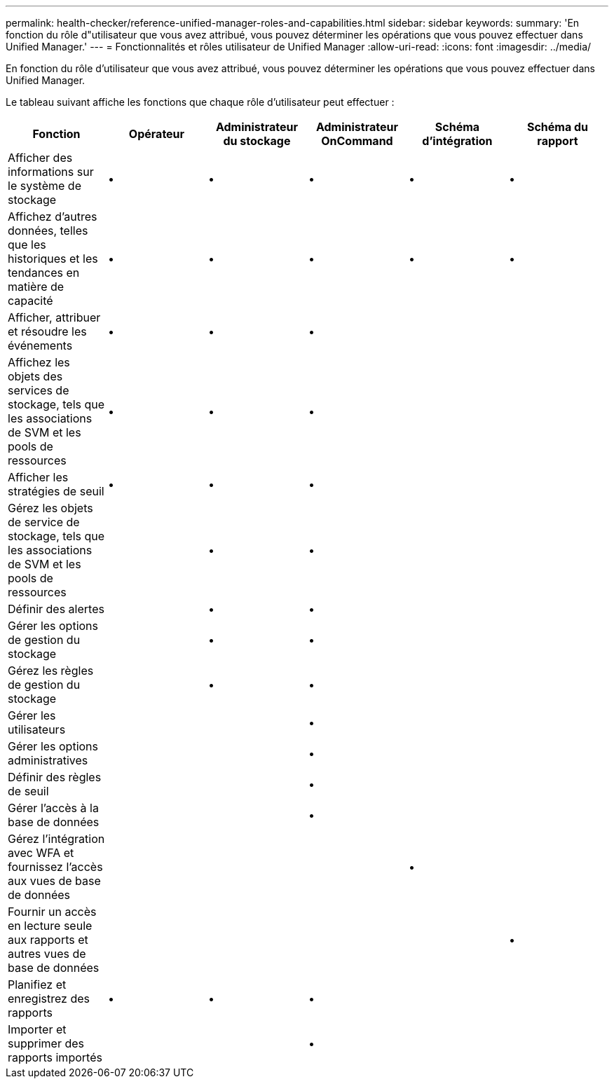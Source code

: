 ---
permalink: health-checker/reference-unified-manager-roles-and-capabilities.html 
sidebar: sidebar 
keywords:  
summary: 'En fonction du rôle d"utilisateur que vous avez attribué, vous pouvez déterminer les opérations que vous pouvez effectuer dans Unified Manager.' 
---
= Fonctionnalités et rôles utilisateur de Unified Manager
:allow-uri-read: 
:icons: font
:imagesdir: ../media/


[role="lead"]
En fonction du rôle d'utilisateur que vous avez attribué, vous pouvez déterminer les opérations que vous pouvez effectuer dans Unified Manager.

Le tableau suivant affiche les fonctions que chaque rôle d'utilisateur peut effectuer :

|===
| Fonction | Opérateur | Administrateur du stockage | Administrateur OnCommand | Schéma d'intégration | Schéma du rapport 


 a| 
Afficher des informations sur le système de stockage
 a| 
•
 a| 
•
 a| 
•
 a| 
•
 a| 
•



 a| 
Affichez d'autres données, telles que les historiques et les tendances en matière de capacité
 a| 
•
 a| 
•
 a| 
•
 a| 
•
 a| 
•



 a| 
Afficher, attribuer et résoudre les événements
 a| 
•
 a| 
•
 a| 
•
 a| 
 a| 



 a| 
Affichez les objets des services de stockage, tels que les associations de SVM et les pools de ressources
 a| 
•
 a| 
•
 a| 
•
 a| 
 a| 



 a| 
Afficher les stratégies de seuil
 a| 
•
 a| 
•
 a| 
•
 a| 
 a| 



 a| 
Gérez les objets de service de stockage, tels que les associations de SVM et les pools de ressources
 a| 
 a| 
•
 a| 
•
 a| 
 a| 



 a| 
Définir des alertes
 a| 
 a| 
•
 a| 
•
 a| 
 a| 



 a| 
Gérer les options de gestion du stockage
 a| 
 a| 
•
 a| 
•
 a| 
 a| 



 a| 
Gérez les règles de gestion du stockage
 a| 
 a| 
•
 a| 
•
 a| 
 a| 



 a| 
Gérer les utilisateurs
 a| 
 a| 
 a| 
•
 a| 
 a| 



 a| 
Gérer les options administratives
 a| 
 a| 
 a| 
•
 a| 
 a| 



 a| 
Définir des règles de seuil
 a| 
 a| 
 a| 
•
 a| 
 a| 



 a| 
Gérer l'accès à la base de données
 a| 
 a| 
 a| 
•
 a| 
 a| 



 a| 
Gérez l'intégration avec WFA et fournissez l'accès aux vues de base de données
 a| 
 a| 
 a| 
 a| 
•
 a| 



 a| 
Fournir un accès en lecture seule aux rapports et autres vues de base de données
 a| 
 a| 
 a| 
 a| 
 a| 
•



 a| 
Planifiez et enregistrez des rapports
 a| 
•
 a| 
•
 a| 
•
 a| 
 a| 



 a| 
Importer et supprimer des rapports importés
 a| 
 a| 
 a| 
•
 a| 
 a| 

|===